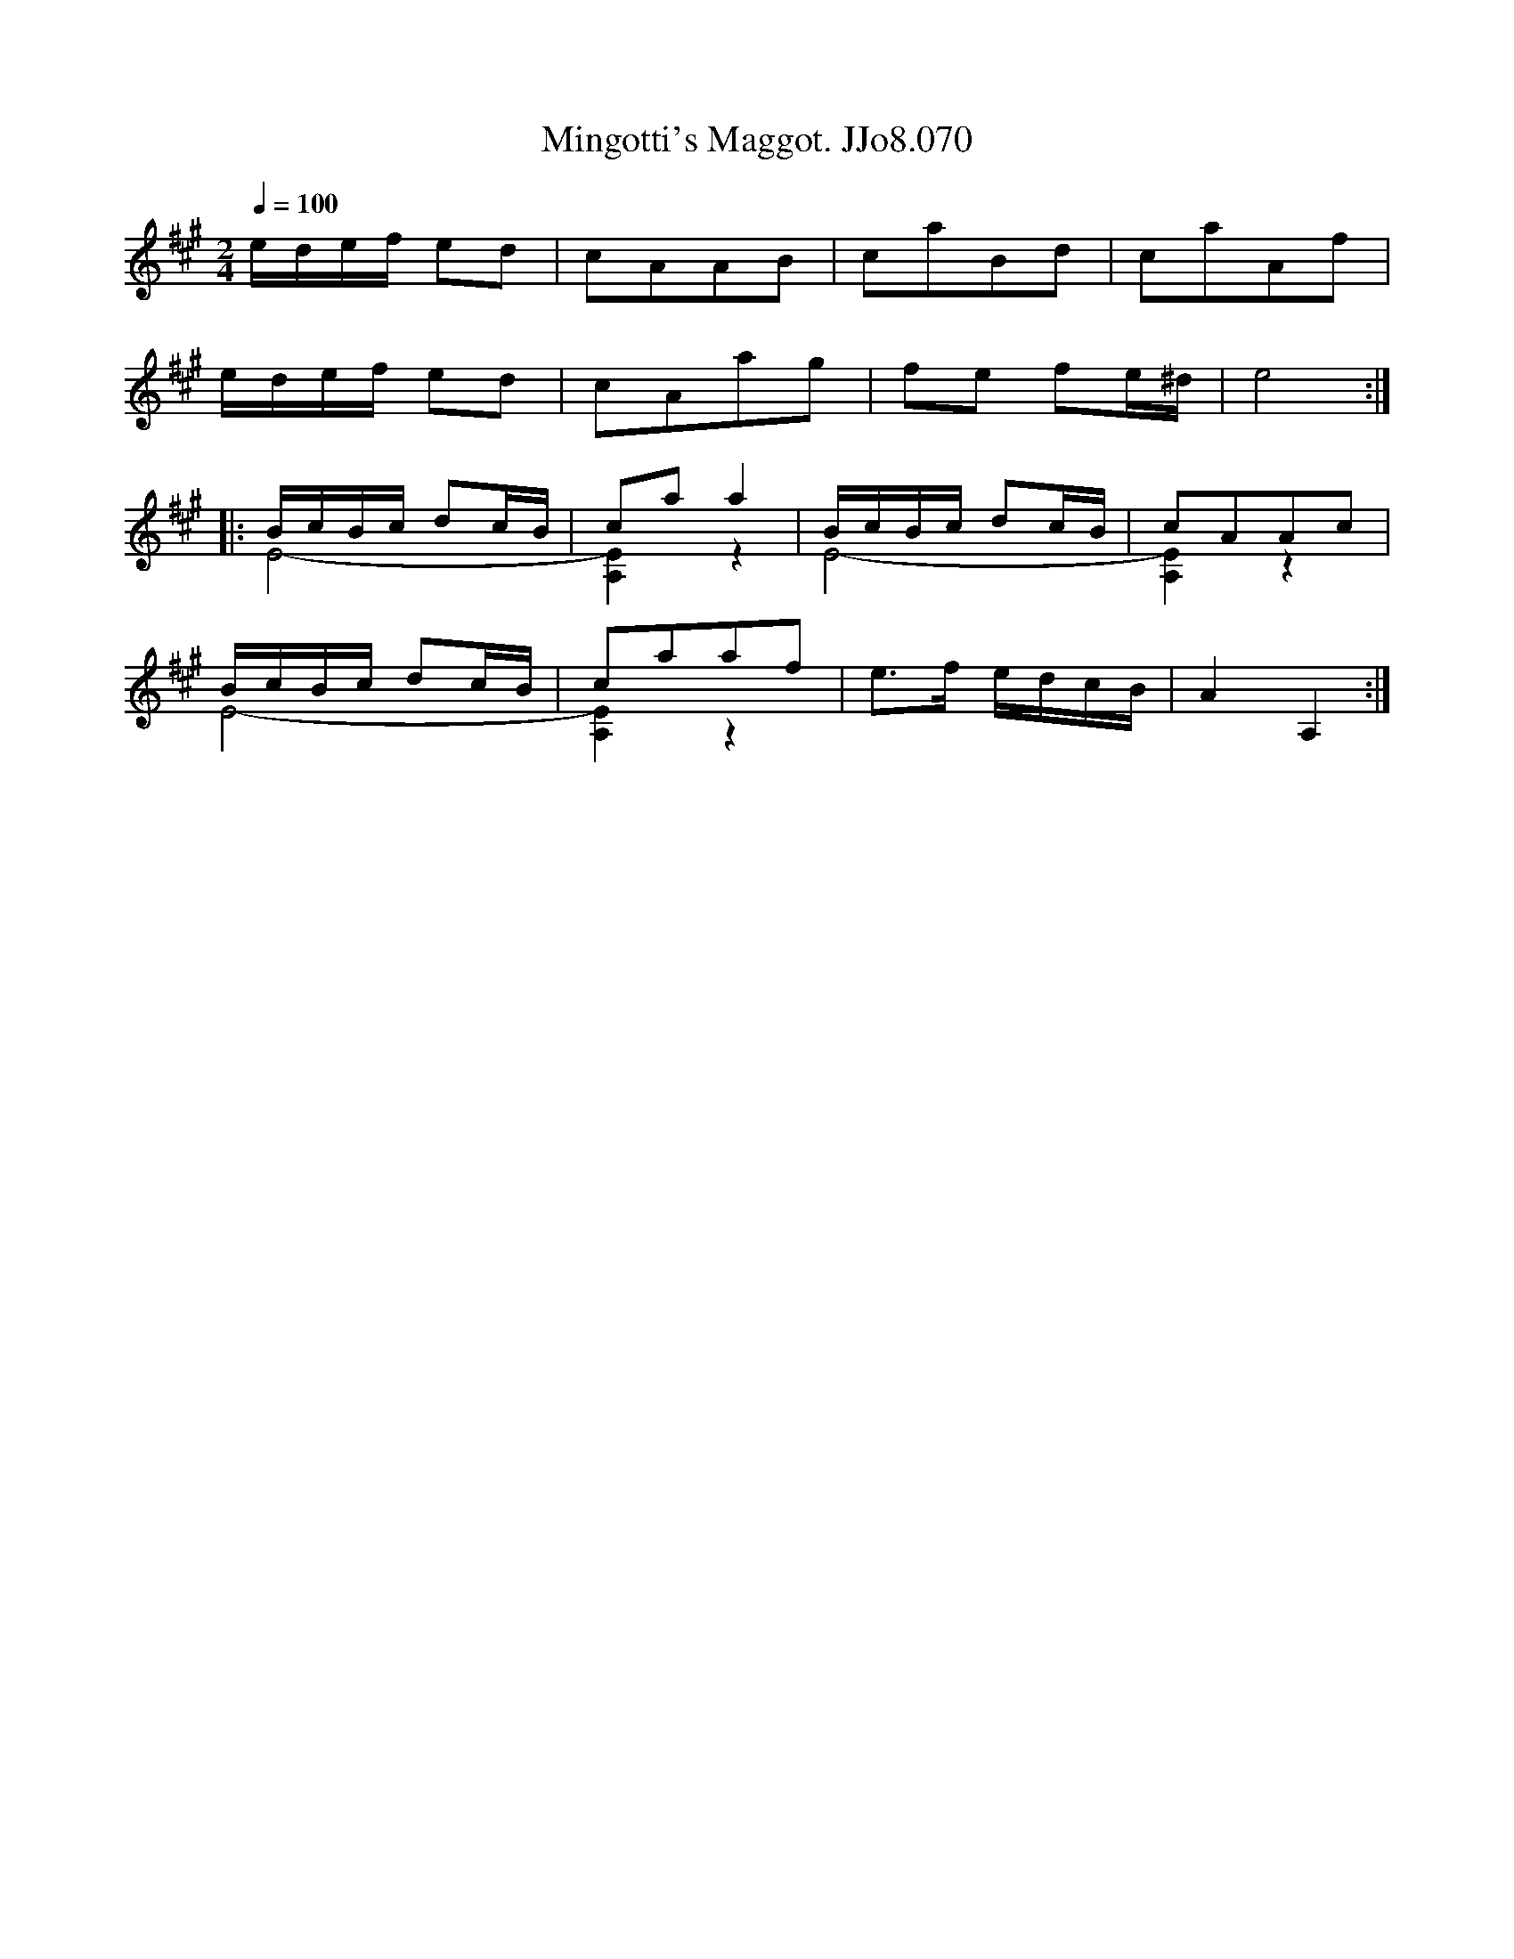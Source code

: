 X:70
T:Mingotti's Maggot. JJo8.070
B:J.Johnson Choice Collection Vol 8 1758
Z:vmp.Simon Wilson 2013 www.village-music-project.org.uk
M:2/4
L:1/8
Q:1/4=100
K:A
e/d/e/f/ ed|cAAB|caBd|caAf|
e/d/e/f/ ed|cAag|fe fe/^d/|e4:|
|:B/c/B/c/ dc/B/&E4-|caa2&[E2A,2]z2|B/c/B/c/ dc/B/&E4-|cAAc&[E2A,2]z2|
B/c/B/c/ dc/B/&E4-|caaf&[E2A,2]z2|e>f e/d/c/B/|A2A,2:|
